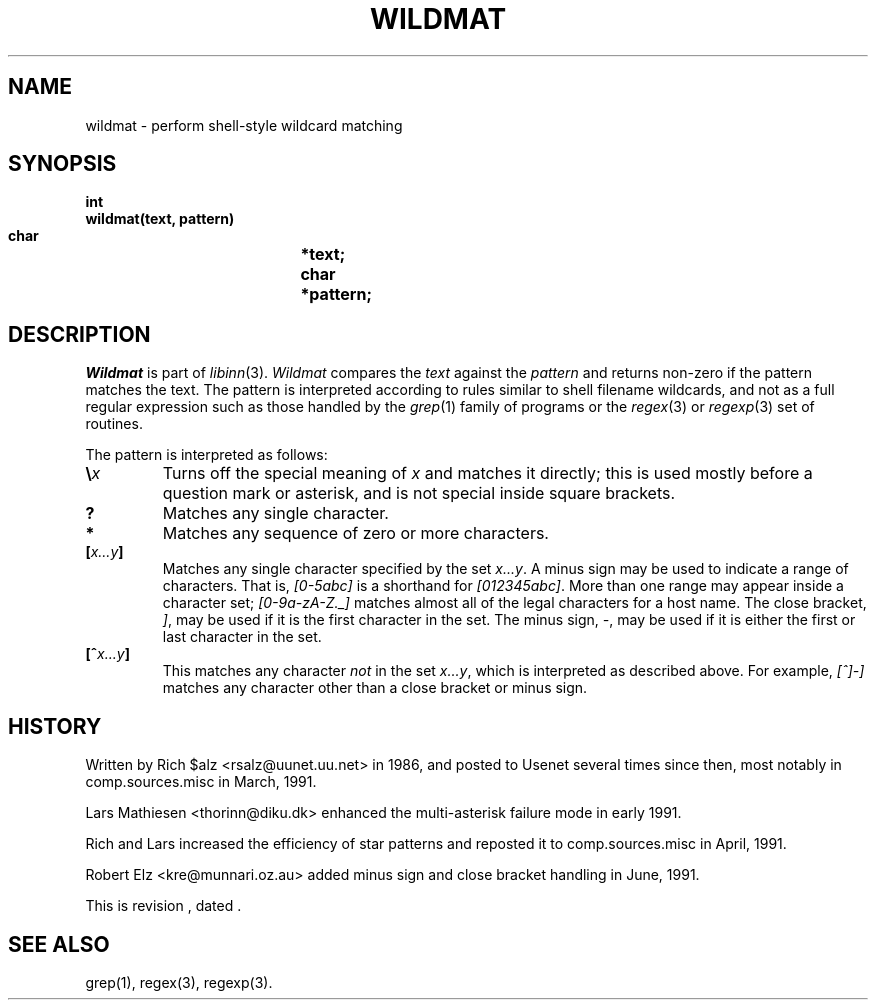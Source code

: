 .\" $Revision$
.TH WILDMAT 3
.SH NAME
wildmat \- perform shell-style wildcard matching
.SH SYNOPSIS
.nf
.B "int"
.B "wildmat(text, pattern)"
.B "    char		*text;"
.B "    char		*pattern;"
.fi
.SH DESCRIPTION
.I Wildmat
is part of
.IR libinn (3).
.I Wildmat
compares the
.I text
against the
.I pattern
and
returns non-zero if the pattern matches the text.
The pattern is interpreted according to rules similar to shell filename
wildcards, and not as a full regular expression such as those handled by the
.IR grep (1)
family of programs or the
.IR regex (3)
or
.IR regexp (3)
set of routines.
.PP
The pattern is interpreted as follows:
.TP
.BI \e x
Turns off the special meaning of
.I x
and matches it directly; this is used mostly before a question mark or
asterisk, and is not special inside square brackets.
.TP
.B ?
Matches any single character.
.TP
.B *
Matches any sequence of zero or more characters.
.TP
.BI [ x...y ]
Matches any single character specified by the set
.IR x...y .
A minus sign may be used to indicate a range of characters.
That is,
.I [0\-5abc]
is a shorthand for
.IR [012345abc] .
More than one range may appear inside a character set;
.I [0-9a-zA-Z._]
matches almost all of the legal characters for a host name.
The close bracket,
.IR ] ,
may be used if it is the first character in the set.
The minus sign,
.IR \- ,
may be used if it is either the first or last character in the set.
.TP
.BI [^ x...y ]
This matches any character
.I not
in the set
.IR x...y ,
which is interpreted as described above.
For example,
.I [^]\-]
matches any character other than a close bracket or minus sign.
.SH HISTORY
Written by Rich $alz <rsalz@uunet.uu.net> in 1986, and posted to Usenet
several times since then, most notably in comp.sources.misc in
March, 1991.
.PP
Lars Mathiesen <thorinn@diku.dk> enhanced the multi-asterisk failure
mode in early 1991.
.PP
Rich and Lars increased the efficiency of star patterns and reposted it
to comp.sources.misc in April, 1991.
.PP
Robert Elz <kre@munnari.oz.au> added minus sign and close bracket handling
in June, 1991.
.PP
.de R$
This is revision \\$3, dated \\$4.
..
.R$ $Id$
.SH "SEE ALSO"
grep(1), regex(3), regexp(3).
